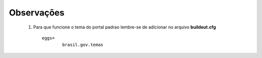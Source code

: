 Observações
===========

	1. Para que funcione o tema do portal padrao lembre-se de adicionar no arquivo **buildout.cfg**
	   ::
	   		eggs=
	   			brasil.gov.temas

